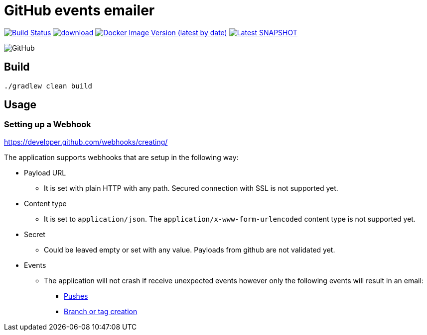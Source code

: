 = GitHub events emailer

image:https://travis-ci.com/AlexanderZobkov/github-events-emailer.svg?branch=master["Build Status", link="https://travis-ci.com/AlexanderZobkov/github-events-emailer"]
image:https://api.bintray.com/packages/alexander-zobkov/maven/github-events-emailer/images/download.svg[link="https://bintray.com/alexander-zobkov/maven/github-events-emailer/_latestVersion"]
image:https://img.shields.io/docker/v/zobkov/github-events-emailer?label=docker%20hub["Docker Image Version (latest by date)", link="https://hub.docker.com/repository/docker/zobkov/github-events-emailer"]
image:https://img.shields.io/maven-metadata/v?color=informational&label=Latest%20snapshot&metadataUrl=https%3A%2F%2Foss.jfrog.org%2Fartifactory%2Foss-snapshot-local%2Fcom%2Fgithub%2Falexander-zobkov%2Fgithub-events-emailer%2Fmaven-metadata.xml["Latest SNAPSHOT", link="https://oss.jfrog.org/artifactory/oss-snapshot-local/com/github/alexander-zobkov/github-events-emailer/"]

image:https://img.shields.io/github/license/AlexanderZobkov/github-events-emailer[GitHub]


== Build

```shell
./gradlew clean build
```

== Usage

=== Setting up a Webhook

https://developer.github.com/webhooks/creating/

The application supports webhooks that are setup in the following way:

* Payload URL
** It is set with plain HTTP with any path. Secured connection with SSL is not supported yet.
* Content type
** It is set to `application/json`. The `application/x-www-form-urlencoded` content type is not supported yet.
* Secret
** Could be leaved empty or set with any value. Payloads from github are not validated yet.
* Events
** The application will not crash if receive unexpected events
however only the following events will result in an email:
- https://developer.github.com/webhooks/event-payloads/#push[Pushes]
- https://developer.github.com/webhooks/event-payloads/#create[Branch or tag creation]
